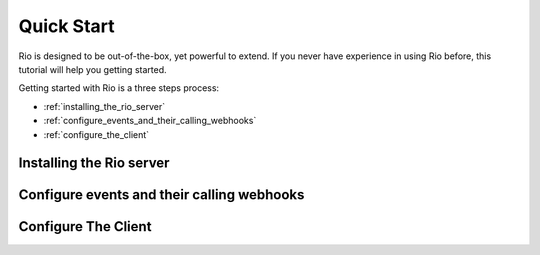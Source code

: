 Quick Start
==============

Rio is designed to be out-of-the-box, yet powerful to extend. If you
never have experience in using Rio before, this tutorial will help
you getting started.

Getting started with Rio is a three steps process:

* :ref:`installing_the_rio_server`
* :ref:`configure_events_and_their_calling_webhooks`
* :ref:`configure_the_client`

.. _installing_the_rio_server:

Installing the Rio server
--------------------------

.. _configure_events_and_their_calling_webhooks:

Configure events and their calling webhooks
--------------------------------------------

.. _configure_the_client:

Configure The Client
--------------------------
